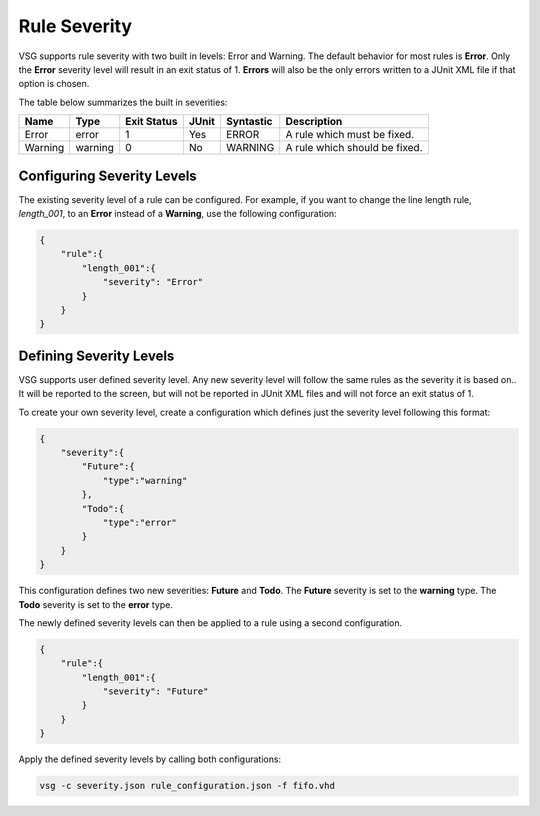 Rule Severity
=============

VSG supports rule severity with two built in levels:  Error and Warning.
The default behavior for most rules is **Error**.
Only the **Error** severity level will result in an exit status of 1.
**Errors** will also be the only errors written to a JUnit XML file if that option is chosen.

The table below summarizes the built in severities:

+-------------+-----------+-------------+-------+-----------+---------------------------------------------------------------+
| Name        |  Type     | Exit Status | JUnit | Syntastic | Description                                                   |
+=============+===========+=============+=======+===========+===============================================================+
| Error       | error     |      1      |  Yes  |   ERROR   | A rule which must be fixed.                                   |
+-------------+-----------+-------------+-------+-----------+---------------------------------------------------------------+
| Warning     | warning   |      0      |  No   |  WARNING  | A rule which should be fixed.                                 |
+-------------+-----------+-------------+-------+-----------+---------------------------------------------------------------+

Configuring Severity Levels
---------------------------

The existing severity level of a rule can be configured.
For example, if you want to change the line length rule, *length_001*, to an **Error** instead of a **Warning**, use the following configuration:

.. code-block:: json

   {
       "rule":{
           "length_001":{
               "severity": "Error"
           }
       }
   }

Defining Severity Levels
------------------------

VSG supports user defined severity level.
Any new severity level will follow the same rules as the severity it is based on..
It will be reported to the screen, but will not be reported in JUnit XML files and will not force an exit status of 1.

To create your own severity level, create a configuration which defines just the severity level following this format:

.. code-block:: json

   {
       "severity":{
           "Future":{
               "type":"warning"
           },
           "Todo":{
               "type":"error"
           }
       }
   }

This configuration defines two new severities:  **Future** and **Todo**.
The **Future** severity is set to the **warning** type.
The **Todo** severity is set to the **error** type.

The newly defined severity levels can then be applied to a rule using a second configuration.

.. code-block:: json

   {
       "rule":{
           "length_001":{
               "severity": "Future"
           }
       }
   }

Apply the defined severity levels by calling both configurations:

.. code-block:: mono

   vsg -c severity.json rule_configuration.json -f fifo.vhd

